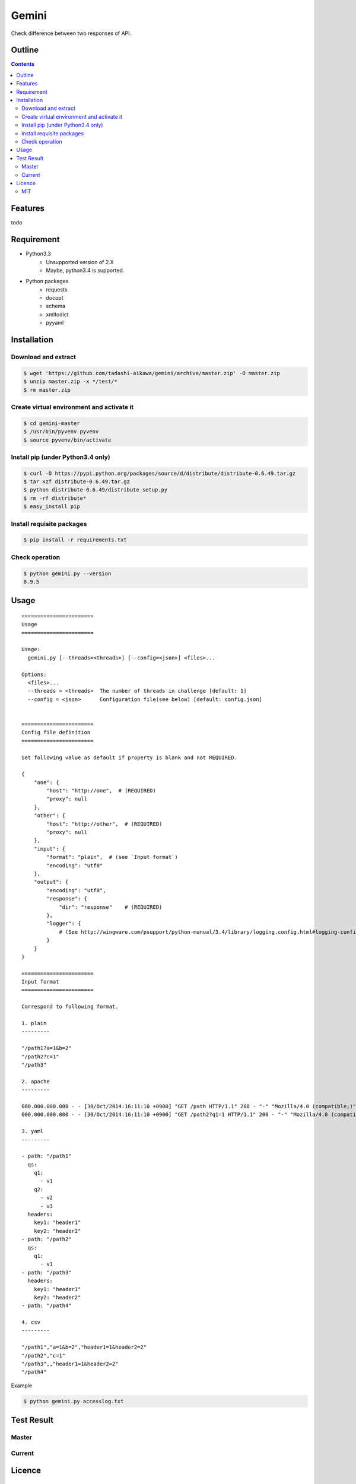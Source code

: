 Gemini
*****************

Check difference between two responses of API.

Outline
================

.. contents::


Features
=================

todo


Requirement
=================

* Python3.3
   - Unsupported version of 2.X
   - Maybe, python3.4 is supported.
* Python packages
   - requests
   - docopt
   - schema
   - xmltodict
   - pyyaml


Installation
=================

Download and extract
----------------------

.. sourcecode:: bash

    $ wget 'https://github.com/tadashi-aikawa/gemini/archive/master.zip' -O master.zip
    $ unzip master.zip -x */test/*
    $ rm master.zip


Create virtual environment and activate it
---------------------------------------------

.. sourcecode:: bash

    $ cd gemini-master
    $ /usr/bin/pyvenv pyvenv
    $ source pyvenv/bin/activate


Install pip (under Python3.4 only)
---------------------------------------------

.. sourcecode:: bash

    $ curl -O https://pypi.python.org/packages/source/d/distribute/distribute-0.6.49.tar.gz
    $ tar xzf distribute-0.6.49.tar.gz
    $ python distribute-0.6.49/distribute_setup.py
    $ rm -rf distribute*
    $ easy_install pip


Install requisite packages
----------------------------

.. sourcecode:: bash

    $ pip install -r requirements.txt


Check operation
----------------------------

.. sourcecode:: bash

    $ python gemini.py --version
    0.9.5


Usage
=================

::

    =======================
    Usage
    =======================

    Usage:
      gemini.py [--threads=<threads>] [--config=<json>] <files>...

    Options:
      <files>...
      --threads = <threads>  The number of threads in challenge [default: 1]
      --config = <json>      Configuration file(see below) [default: config.json]


    =======================
    Config file definition
    =======================

    Set following value as default if property is blank and not REQUIRED.

    {
        "one": {
            "host": "http://one",  # (REQUIRED)
            "proxy": null
        },
        "other": {
            "host": "http://other",  # (REQUIRED)
            "proxy": null
        },
        "input": {
            "format": "plain",  # (see `Input format`)
            "encoding": "utf8"
        },
        "output": {
            "encoding": "utf8",
            "response": {
                "dir": "response"    # (REQUIRED)
            },
            "logger": {
                # (See http://wingware.com/psupport/python-manual/3.4/library/logging.config.html#logging-config-dictschema)
            }
        }
    }

    =======================
    Input format
    =======================

    Correspond to following format.

    1. plain
    ---------

    "/path1?a=1&b=2"
    "/path2?c=1"
    "/path3"

    2. apache
    ---------

    000.000.000.000 - - [30/Oct/2014:16:11:10 +0900] "GET /path HTTP/1.1" 200 - "-" "Mozilla/4.0 (compatible;)" "header1=1" "header2=2"
    000.000.000.000 - - [30/Oct/2014:16:11:10 +0900] "GET /path2?q1=1 HTTP/1.1" 200 - "-" "Mozilla/4.0 (compatible;)" "header1=-" "header2=-"

    3. yaml
    ---------

    - path: "/path1"
      qs:
        q1:
          - v1
        q2:
          - v2
          - v3
      headers:
        key1: "header1"
        key2: "header2"
    - path: "/path2"
      qs:
        q1:
          - v1
    - path: "/path3"
      headers:
        key1: "header1"
        key2: "header2"
    - path: "/path4"

    4. csv
    ---------

    "/path1","a=1&b=2","header1=1&header2=2"
    "/path2","c=1"
    "/path3",,"header1=1&header2=2"
    "/path4"

Example

.. sourcecode:: bash

    $ python gemini.py accesslog.txt


Test Result
=================

Master
-----------

.. image:: https://api.travis-ci.org/tadashi-aikawa/gemini.png?branch=master
    :target: https://travis-ci.org/tadashi-aikawa/gemini

Current
-----------

.. image:: https://api.travis-ci.org/tadashi-aikawa/gemini.png?
    :target: https://travis-ci.org/tadashi-aikawa/gemini


Licence
=================

MIT
---------

This software is released under the MIT License, see LICENSE.txt.
